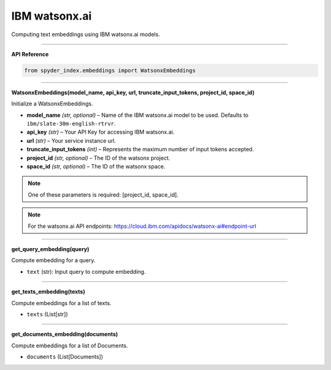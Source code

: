 IBM watsonx.ai
============================================

Computing text embeddings using IBM watsonx.ai models.

_____

| **API Reference**

.. code-block:: python

    from spyder_index.embeddings import WatsonxEmbeddings

_____

| **WatsonxEmbeddings(model_name, api_key, url, truncate_input_tokens, project_id, space_id)**

Initialize a WatsonxEmbeddings.

- **model_name** *(str, optional)* – Name of the IBM watsonx.ai model to be used. Defaults to ``ibm/slate-30m-english-rtrvr``.
- **api_key** *(str)* – Your API Key for accessing IBM watsonx.ai.
- **url** *(str)* – Your service instance url.
- **truncate_input_tokens** *(int)* – Represents the maximum number of input tokens accepted.
- **project_id** *(str, optional)* – The ID of the watsonx project.
- **space_id** *(str, optional)* – The ID of the watsonx space.

.. note::
   One of these parameters is required: [project_id, space_id].

.. note::
   For the watsonx.ai API endpoints: https://cloud.ibm.com/apidocs/watsonx-ai#endpoint-url

_____

| **get_query_embedding(query)**

Compute embedding for a query.

- ``text`` (str): Input query to compute embedding.

_____

| **get_texts_embedding(texts)**

Compute embeddings for a list of texts.

- ``texts`` (List[str])

_____

| **get_documents_embedding(documents)**

Compute embeddings for a list of Documents.

- ``documents`` (List[Documents])

